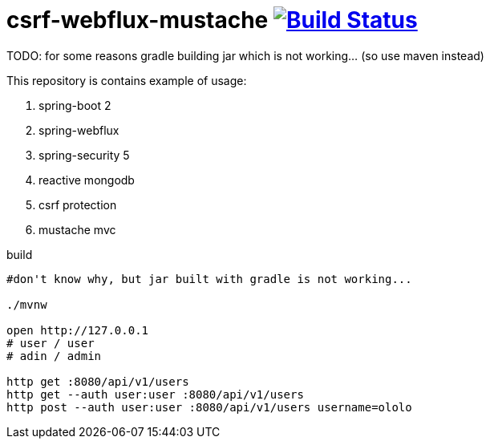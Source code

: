 = csrf-webflux-mustache image:https://travis-ci.org/daggerok/csrf-spring-webflux-mustache.svg?branch=master["Build Status", link="https://travis-ci.org/daggerok/csrf-spring-webflux-mustache"]

TODO: for some reasons gradle building jar which is not working... (so use maven instead)

This repository is contains example of usage:

. spring-boot 2
. spring-webflux
. spring-security 5
. reactive mongodb
. csrf protection
. mustache mvc

.build
----
#don't know why, but jar built with gradle is not working...

./mvnw

open http://127.0.0.1
# user / user
# adin / admin

http get :8080/api/v1/users
http get --auth user:user :8080/api/v1/users
http post --auth user:user :8080/api/v1/users username=ololo
----
